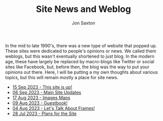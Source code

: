 #+TITLE: Site News and Weblog
#+DESCRIPTION: In the 1990's things were crazy and you never knew what browser would be best for a site...unless they told you ;)
#+AUTHOR: Jon Saxton
#+HTML_HEAD: <link href="../styles/main.css" rel="stylesheet" type="text/css" />

In the mid to late 1990's, there was a new type of website that popped up. These sites were dedicated to people's opinions or news. We called them weblogs, but this wasn't eventually shortened to just blog. In the modern age, these have largely be replaced by macro-blogs like Twitter or social sites like Facebook, but, before then, the blog was the way to put your opinions out there. Here, I will be putting a my own thoughts about various topics, but this will remain mostly a place for site news.

+ [[file:./blog/15-Sep-2023.org][15 Sep 2023 - This site is up!]]
+ [[file:./blog/06-Sep-2023.org][06 Sep 2023 - Main Site Updates]]
+ [[file:./blog/17-Aug-2023.org][17 Aug 2023 - Images Maps]]
+ [[file:./blog/09-Aug-2023.org][09 Aug 2023 - Guestbook!]]
+ [[file:./blog/04-Aug-2023.org][04 Aug 2023 - Let's Talk About Frames!]]
+ [[file:./blog/28-Jul-2023.org][28 Jul 2023 - Plans for the Site]]

